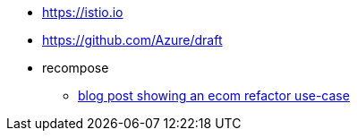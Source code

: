 * https://istio.io
* https://github.com/Azure/draft

* recompose
** http://blog.bigbinary.com/2017/09/12/using-recompose-to-build-higher-order-components.html[blog post showing an ecom refactor use-case]
